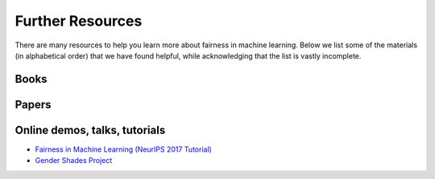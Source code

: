 .. _further_resources:

Further Resources
=================

There are many resources to help you learn more about fairness in machine learning.
Below we list some of the materials (in alphabetical order) that we have found helpful,
while acknowledging that the list is vastly incomplete.


Books
-----

.. bibliography::
    :list: bullet

    barocas2019fairness
    broussard2018artificial
    noble2018algorithms
    o2017weapons


Papers
------

.. bibliography::
    :list: bullet

    barocas2016big
    bird2020fairlearn
    cortbettdavies2022measure
    dwork2012awareness
    fazelpour2020algorithmic
    madaio2020codesigning
    mehrabi2021survey
    selbst2019fairness


Online demos, talks, tutorials
------------------------------

- `Fairness in Machine Learning (NeurIPS 2017 Tutorial) <https://fairmlbook.org/tutorial1.html>`_
- `Gender Shades Project <http://gendershades.org/>`_
